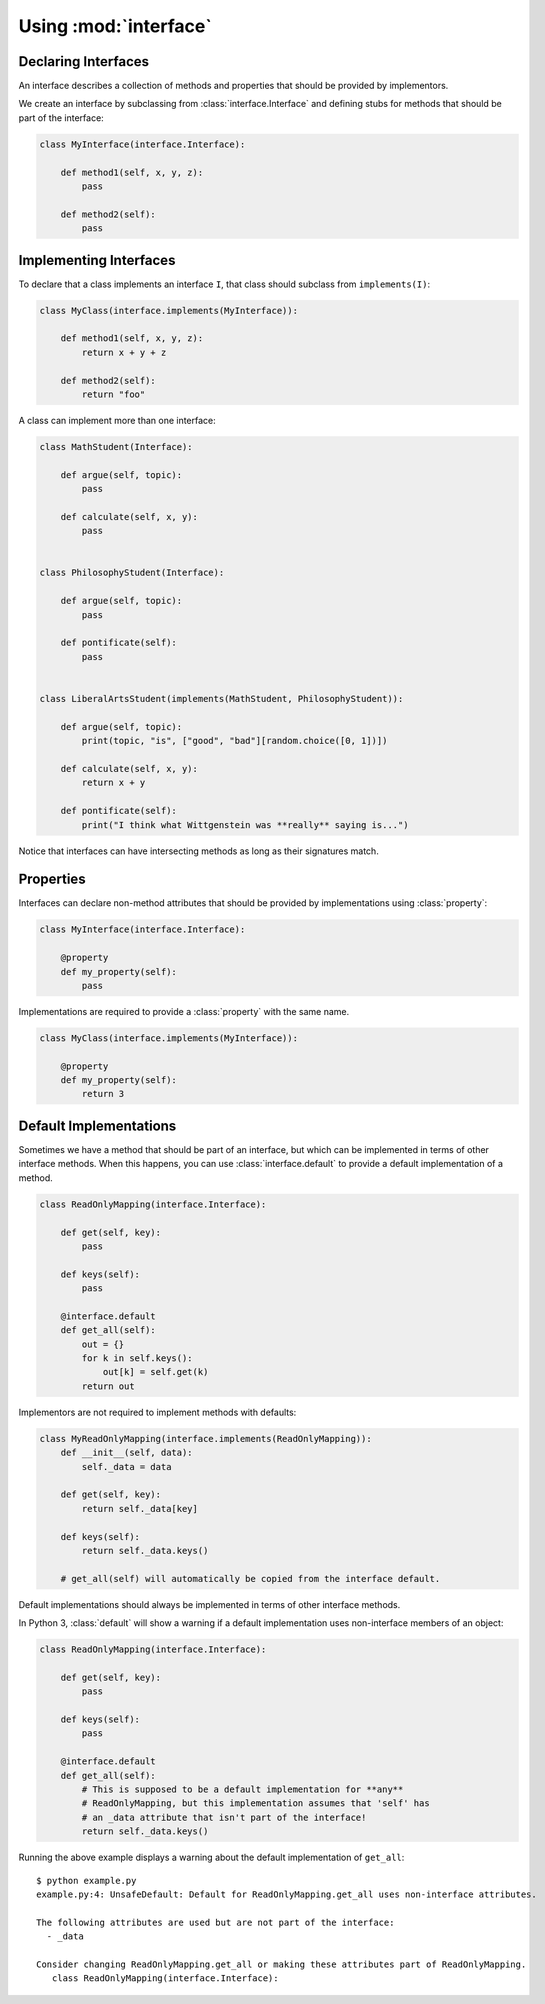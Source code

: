 Using :mod:`interface`
----------------------

Declaring Interfaces
~~~~~~~~~~~~~~~~~~~~

An interface describes a collection of methods and properties that should be
provided by implementors.

We create an interface by subclassing from :class:`interface.Interface` and
defining stubs for methods that should be part of the interface:

.. code-block:: python

   class MyInterface(interface.Interface):

       def method1(self, x, y, z):
           pass

       def method2(self):
           pass

Implementing Interfaces
~~~~~~~~~~~~~~~~~~~~~~~

To declare that a class implements an interface ``I``, that class should
subclass from ``implements(I)``:

.. code-block:: python

   class MyClass(interface.implements(MyInterface)):

       def method1(self, x, y, z):
           return x + y + z

       def method2(self):
           return "foo"

A class can implement more than one interface:

.. code-block:: python

   class MathStudent(Interface):

       def argue(self, topic):
           pass

       def calculate(self, x, y):
           pass


   class PhilosophyStudent(Interface):

       def argue(self, topic):
           pass

       def pontificate(self):
           pass


   class LiberalArtsStudent(implements(MathStudent, PhilosophyStudent)):

       def argue(self, topic):
           print(topic, "is", ["good", "bad"][random.choice([0, 1])])

       def calculate(self, x, y):
           return x + y

       def pontificate(self):
           print("I think what Wittgenstein was **really** saying is...")

Notice that interfaces can have intersecting methods as long as their
signatures match.

Properties
~~~~~~~~~~

Interfaces can declare non-method attributes that should be provided by
implementations using :class:`property`:

.. code-block:: python

   class MyInterface(interface.Interface):

       @property
       def my_property(self):
           pass

Implementations are required to provide a :class:`property` with the same name.

.. code-block:: python

   class MyClass(interface.implements(MyInterface)):

       @property
       def my_property(self):
           return 3

Default Implementations
~~~~~~~~~~~~~~~~~~~~~~~

Sometimes we have a method that should be part of an interface, but which can
be implemented in terms of other interface methods. When this happens, you can
use :class:`interface.default` to provide a default implementation of a method.

.. code-block:: python

   class ReadOnlyMapping(interface.Interface):

       def get(self, key):
           pass

       def keys(self):
           pass

       @interface.default
       def get_all(self):
           out = {}
           for k in self.keys():
               out[k] = self.get(k)
           return out

Implementors are not required to implement methods with defaults:

.. code-block:: python

   class MyReadOnlyMapping(interface.implements(ReadOnlyMapping)):
       def __init__(self, data):
           self._data = data

       def get(self, key):
           return self._data[key]

       def keys(self):
           return self._data.keys()

       # get_all(self) will automatically be copied from the interface default.

Default implementations should always be implemented in terms of other
interface methods.

In Python 3, :class:`default` will show a warning if a default implementation
uses non-interface members of an object:

.. code-block:: python

   class ReadOnlyMapping(interface.Interface):

       def get(self, key):
           pass

       def keys(self):
           pass

       @interface.default
       def get_all(self):
           # This is supposed to be a default implementation for **any**
           # ReadOnlyMapping, but this implementation assumes that 'self' has
           # an _data attribute that isn't part of the interface!
           return self._data.keys()

Running the above example displays a warning about the default implementation
of ``get_all``:

::

   $ python example.py
   example.py:4: UnsafeDefault: Default for ReadOnlyMapping.get_all uses non-interface attributes.

   The following attributes are used but are not part of the interface:
     - _data

   Consider changing ReadOnlyMapping.get_all or making these attributes part of ReadOnlyMapping.
      class ReadOnlyMapping(interface.Interface):
